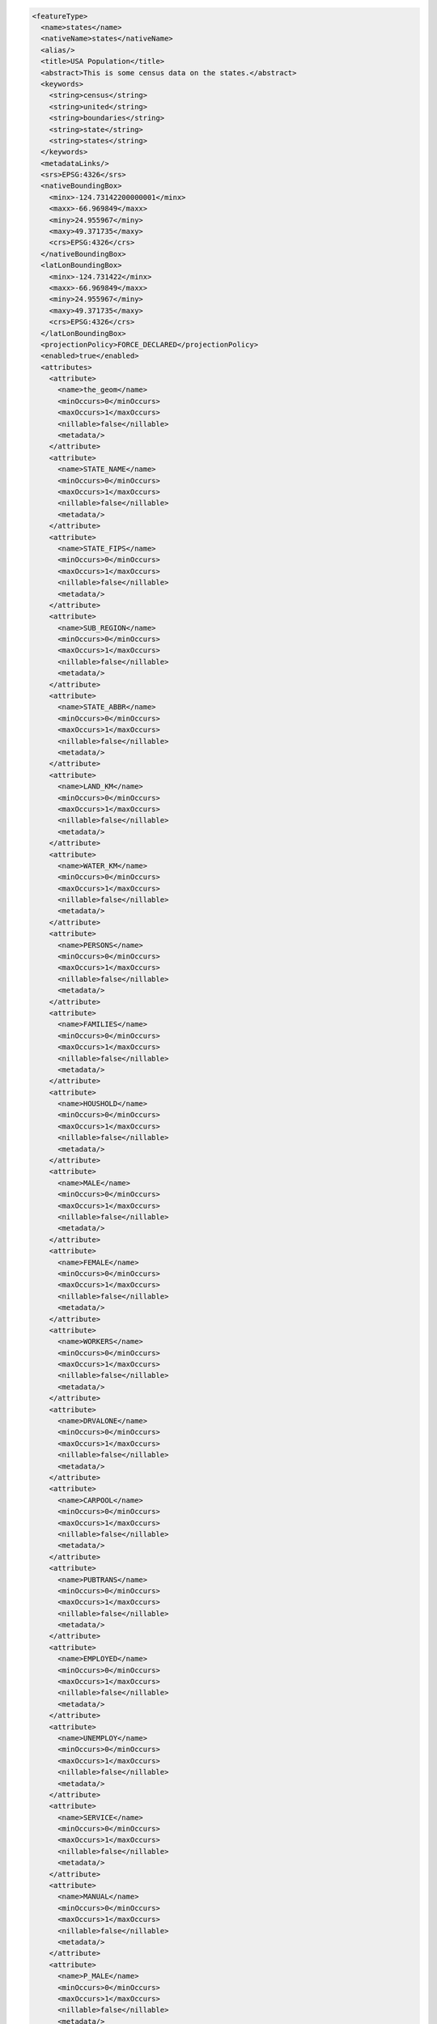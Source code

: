.. _featuretype_xml:

.. code-block:: xml

   <featureType>
     <name>states</name>
     <nativeName>states</nativeName>
     <alias/>
     <title>USA Population</title>
     <abstract>This is some census data on the states.</abstract>
     <keywords>
       <string>census</string>
       <string>united</string>
       <string>boundaries</string>
       <string>state</string>
       <string>states</string>
     </keywords>
     <metadataLinks/>
     <srs>EPSG:4326</srs>
     <nativeBoundingBox>
       <minx>-124.73142200000001</minx>
       <maxx>-66.969849</maxx>
       <miny>24.955967</miny>
       <maxy>49.371735</maxy>
       <crs>EPSG:4326</crs>
     </nativeBoundingBox>
     <latLonBoundingBox>
       <minx>-124.731422</minx>
       <maxx>-66.969849</maxx>
       <miny>24.955967</miny>
       <maxy>49.371735</maxy>
       <crs>EPSG:4326</crs>
     </latLonBoundingBox>
     <projectionPolicy>FORCE_DECLARED</projectionPolicy>
     <enabled>true</enabled>
     <attributes>
       <attribute>
         <name>the_geom</name>
         <minOccurs>0</minOccurs>
         <maxOccurs>1</maxOccurs>
         <nillable>false</nillable>
         <metadata/>
       </attribute>
       <attribute>
         <name>STATE_NAME</name>
         <minOccurs>0</minOccurs>
         <maxOccurs>1</maxOccurs>
         <nillable>false</nillable>
         <metadata/>
       </attribute>
       <attribute>
         <name>STATE_FIPS</name>
         <minOccurs>0</minOccurs>
         <maxOccurs>1</maxOccurs>
         <nillable>false</nillable>
         <metadata/>
       </attribute>
       <attribute>
         <name>SUB_REGION</name>
         <minOccurs>0</minOccurs>
         <maxOccurs>1</maxOccurs>
         <nillable>false</nillable>
         <metadata/>
       </attribute>
       <attribute>
         <name>STATE_ABBR</name>
         <minOccurs>0</minOccurs>
         <maxOccurs>1</maxOccurs>
         <nillable>false</nillable>
         <metadata/>
       </attribute>
       <attribute>
         <name>LAND_KM</name>
         <minOccurs>0</minOccurs>
         <maxOccurs>1</maxOccurs>
         <nillable>false</nillable>
         <metadata/>
       </attribute>
       <attribute>
         <name>WATER_KM</name>
         <minOccurs>0</minOccurs>
         <maxOccurs>1</maxOccurs>
         <nillable>false</nillable>
         <metadata/>
       </attribute>
       <attribute>
         <name>PERSONS</name>
         <minOccurs>0</minOccurs>
         <maxOccurs>1</maxOccurs>
         <nillable>false</nillable>
         <metadata/>
       </attribute>
       <attribute>
         <name>FAMILIES</name>
         <minOccurs>0</minOccurs>
         <maxOccurs>1</maxOccurs>
         <nillable>false</nillable>
         <metadata/>
       </attribute>
       <attribute>
         <name>HOUSHOLD</name>
         <minOccurs>0</minOccurs>
         <maxOccurs>1</maxOccurs>
         <nillable>false</nillable>
         <metadata/>
       </attribute>
       <attribute>
         <name>MALE</name>
         <minOccurs>0</minOccurs>
         <maxOccurs>1</maxOccurs>
         <nillable>false</nillable>
         <metadata/>
       </attribute>
       <attribute>
         <name>FEMALE</name>
         <minOccurs>0</minOccurs>
         <maxOccurs>1</maxOccurs>
         <nillable>false</nillable>
         <metadata/>
       </attribute>
       <attribute>
         <name>WORKERS</name>
         <minOccurs>0</minOccurs>
         <maxOccurs>1</maxOccurs>
         <nillable>false</nillable>
         <metadata/>
       </attribute>
       <attribute>
         <name>DRVALONE</name>
         <minOccurs>0</minOccurs>
         <maxOccurs>1</maxOccurs>
         <nillable>false</nillable>
         <metadata/>
       </attribute>
       <attribute>
         <name>CARPOOL</name>
         <minOccurs>0</minOccurs>
         <maxOccurs>1</maxOccurs>
         <nillable>false</nillable>
         <metadata/>
       </attribute>
       <attribute>
         <name>PUBTRANS</name>
         <minOccurs>0</minOccurs>
         <maxOccurs>1</maxOccurs>
         <nillable>false</nillable>
         <metadata/>
       </attribute>
       <attribute>
         <name>EMPLOYED</name>
         <minOccurs>0</minOccurs>
         <maxOccurs>1</maxOccurs>
         <nillable>false</nillable>
         <metadata/>
       </attribute>
       <attribute>
         <name>UNEMPLOY</name>
         <minOccurs>0</minOccurs>
         <maxOccurs>1</maxOccurs>
         <nillable>false</nillable>
         <metadata/>
       </attribute>
       <attribute>
         <name>SERVICE</name>
         <minOccurs>0</minOccurs>
         <maxOccurs>1</maxOccurs>
         <nillable>false</nillable>
         <metadata/>
       </attribute>
       <attribute>
         <name>MANUAL</name>
         <minOccurs>0</minOccurs>
         <maxOccurs>1</maxOccurs>
         <nillable>false</nillable>
         <metadata/>
       </attribute>
       <attribute>
         <name>P_MALE</name>
         <minOccurs>0</minOccurs>
         <maxOccurs>1</maxOccurs>
         <nillable>false</nillable>
         <metadata/>
       </attribute>
       <attribute>
         <name>P_FEMALE</name>
         <minOccurs>0</minOccurs>
         <maxOccurs>1</maxOccurs>
         <nillable>false</nillable>
         <metadata/>
       </attribute>
       <attribute>
         <name>SAMP_POP</name>
         <minOccurs>0</minOccurs>
         <maxOccurs>1</maxOccurs>
         <nillable>false</nillable>
         <metadata/>
       </attribute>
     </attributes>
     <maxFeatures>0</maxFeatures>
     <numDecimals>0</numDecimals>
     <nativeCRS>GEOGCS[&quot;GCS_WGS_1984&quot;, 
     DATUM[&quot;WGS_1984&quot;, 
       SPHEROID[&quot;WGS_1984&quot;, 6378137.0, 298.257223563]], 
     PRIMEM[&quot;Greenwich&quot;, 0.0], 
     UNIT[&quot;degree&quot;, 0.017453292519943295], 
     AXIS[&quot;Longitude&quot;, EAST], 
     AXIS[&quot;Latitude&quot;, NORTH]]</nativeCRS>
     <store>states_shapefile</store>
     <namespace>topp</namespace>
     <metadata>
       <kml.regionateAttribute>
         <string></string>
       </kml.regionateAttribute>
       <cacheAgeMax>
         <string>3600</string>
       </cacheAgeMax>
       <indexingEnabled>
         <boolean>false</boolean>
       </indexingEnabled>
       <cachingEnabled>
         <boolean>true</boolean>
       </cachingEnabled>
       <kml.regionateStrategy>
         <string></string>
       </kml.regionateStrategy>
       <dirName>
         <string>states</string>
       </dirName>
       <kml.regionateFeatureLimit>
         <int>10</int>
       </kml.regionateFeatureLimit>
     </metadata>
   </featureType>
